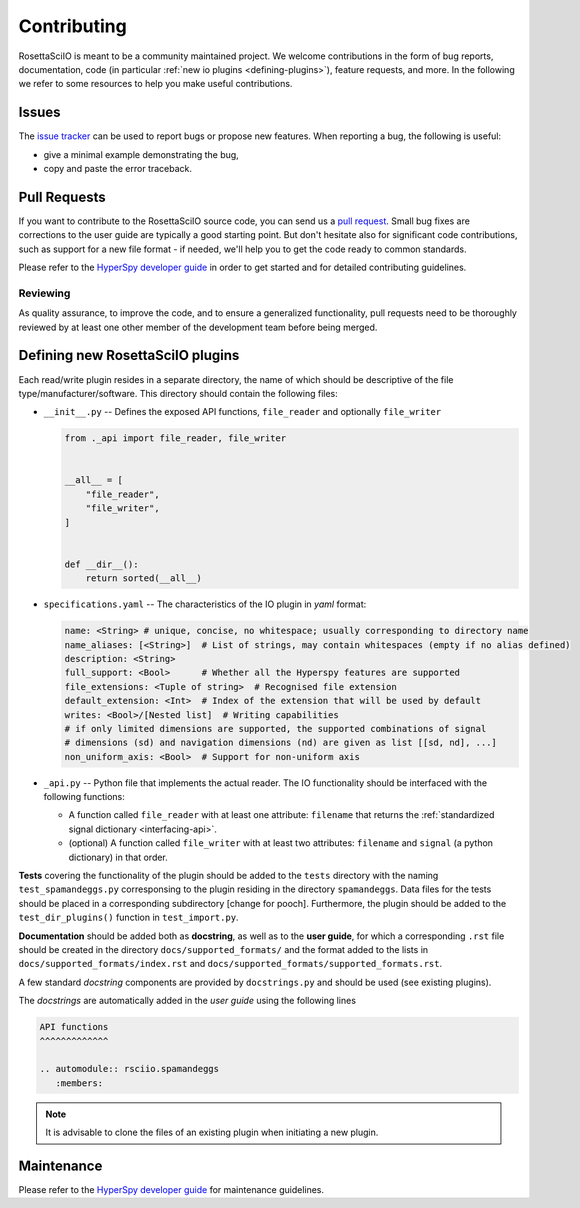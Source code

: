 
Contributing
************

RosettaSciIO is meant to be a community maintained project. We welcome contributions
in the form of bug reports, documentation, code (in particular :ref:`new io plugins 
<defining-plugins>`), feature requests, and more. In the following we refer to some 
resources to help you make useful contributions.

Issues
======

The `issue tracker <https://github.com/hyperspy/rosettasciio/issues>`_ can be used to
report bugs or propose new features. When reporting a bug, the following is
useful:

- give a minimal example demonstrating the bug,
- copy and paste the error traceback.

Pull Requests
=============

If you want to contribute to the RosettaSciIO source code, you can send us a
`pull request <https://github.com/hyperspy/rosettasciio/pulls>`_. Small bug fixes
are corrections to the user guide are typically a good starting point. But don't
hesitate also for significant code contributions, such as support for a new
file format - if needed, we'll help you to get the code ready to common standards.

Please refer to the 
`HyperSpy developer guide <http://hyperspy.org/hyperspy-doc/current/dev_guide/intro.html>`_
in order to get started and for detailed contributing guidelines.

Reviewing
---------

As quality assurance, to improve the code, and to ensure a generalized
functionality, pull requests need to be thoroughly reviewed by at least one
other member of the development team before being merged.


.. _defining-plugins:

Defining new RosettaSciIO plugins
=================================

Each read/write plugin resides in a separate directory, the name of which should
be descriptive of the file type/manufacturer/software. This directory should
contain the following files:

* ``__init__.py`` -- Defines the exposed API functions, ``file_reader`` and optionally ``file_writer``

  .. code-block:: python

      from ._api import file_reader, file_writer


      __all__ = [
          "file_reader",
          "file_writer",
      ]


      def __dir__():
          return sorted(__all__)

* ``specifications.yaml`` -- The characteristics of the IO plugin in *yaml* format:

  .. code-block:: yaml

      name: <String> # unique, concise, no whitespace; usually corresponding to directory name
      name_aliases: [<String>]  # List of strings, may contain whitespaces (empty if no alias defined)
      description: <String>
      full_support: <Bool>	# Whether all the Hyperspy features are supported
      file_extensions: <Tuple of string>  # Recognised file extension
      default_extension: <Int>	# Index of the extension that will be used by default
      writes: <Bool>/[Nested list]  # Writing capabilities
      # if only limited dimensions are supported, the supported combinations of signal
      # dimensions (sd) and navigation dimensions (nd) are given as list [[sd, nd], ...]
      non_uniform_axis: <Bool>  # Support for non-uniform axis

* ``_api.py`` -- Python file that implements the actual reader. The IO functionality
  should be interfaced with the following functions:

  * A function called ``file_reader`` with at least one attribute: ``filename``
    that returns the :ref:`standardized signal dictionary <interfacing-api>`.
  * (optional) A function called ``file_writer`` with at least two attributes: 
    ``filename`` and ``signal`` (a python dictionary) in that order.

**Tests** covering the functionality of the plugin should be added to the
``tests`` directory with the naming ``test_spamandeggs.py`` corresponsing to
the plugin residing in the directory ``spamandeggs``. Data files for the tests
should be placed in a corresponding subdirectory [change for pooch]. Furthermore,
the plugin should be added to the ``test_dir_plugins()`` function in ``test_import.py``.

**Documentation** should be added both as **docstring**, as well as to the **user guide**,
for which a corresponding ``.rst`` file should be created in the directory
``docs/supported_formats/`` and the format added to the lists in
``docs/supported_formats/index.rst`` and ``docs/supported_formats/supported_formats.rst``.

A few standard *docstring* components are provided by ``docstrings.py`` and should be used
(see existing plugins).

The *docstrings* are automatically added in the *user guide* using the following lines

.. code-block:: rst

    API functions
    ^^^^^^^^^^^^^

    .. automodule:: rsciio.spamandeggs
       :members:

.. Note ::
    It is advisable to clone the files of an existing plugin when initiating a new
    plugin.


Maintenance
===========

Please refer to the 
`HyperSpy developer guide <http://hyperspy.org/hyperspy-doc/current/dev_guide/intro.html>`_
for maintenance guidelines.
